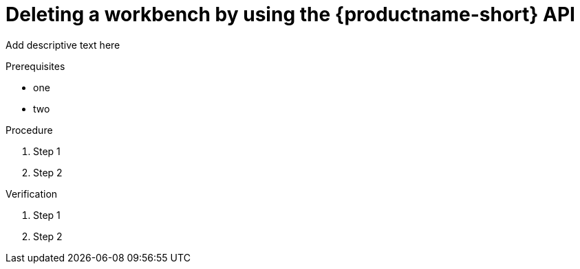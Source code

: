 :_module-type: PROCEDURE

[id='api-workbench-deleting{context}']
= Deleting a workbench by using the {productname-short} API

[role="_abstract"]
Add descriptive text here

.Prerequisites
* one
* two

.Procedure

. Step 1
. Step 2

.Verification

. Step 1
. Step 2

// [role="_additional-resources"]
// .Additional resources
// * TODO or delete


